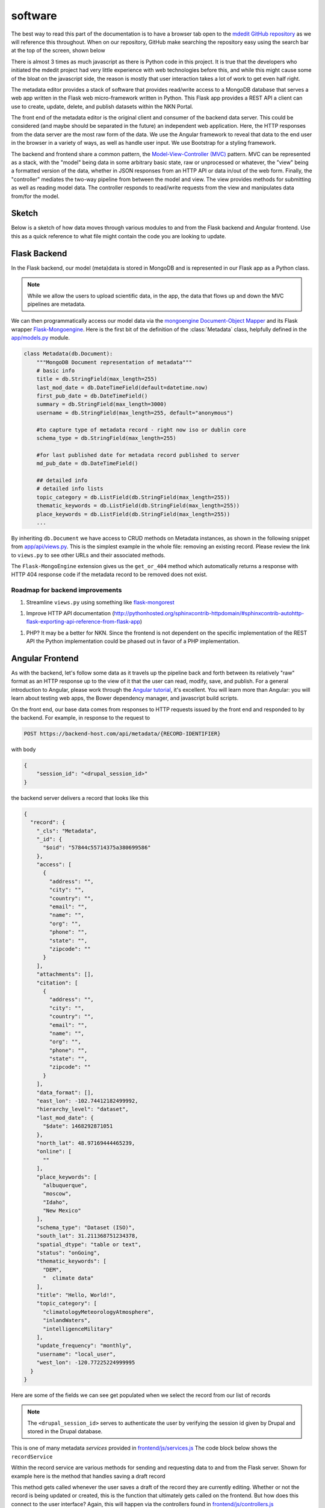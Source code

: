 software
========

The best way to read this part of the documentation is to have a
browser tab open to the `mdedit GitHub repository <https://github.com/northwest-knowledge-network/mdedit>`_ 
as we will reference this throughout. When on our repository, GitHub make 
searching the repository easy using the search bar at the top of the screen, 
shown below

.. image:: _static/github-search-screenshot.png

There is almost 3 times as much javascript as there is Python code in this
project. It is true that the developers who initiated the mdedit project had
very little experience with web technologies before this, and while this might
cause some of the bloat on the javascript side, the reason is mostly that
user interaction takes a lot of work to get even half right. 

The metadata editor provides a stack of software that provides read/write
access to a MongoDB database that serves a web app written in the Flask
web micro-framework written in Python. This Flask app provides a REST
API a client can use to create, update, delete, and publish datasets within the
NKN Portal. 

The front end of the metadata editor is the original client and
consumer of the backend data server. This could be considered (and maybe
should be separated in the future) an independent web application. 
Here, the HTTP responses from the data server are the most raw form of the data.
We use the Angular framework to reveal that data to the end user in the browser
in a variety of ways, as well as handle user input. We use Bootstrap for a 
styling framework.

The backend and frontend share a common pattern, the 
`Model-View-Controller (MVC) <https://en.wikipedia.org/wiki/Model%E2%80%93view%E2%80%93controller>`_ 
pattern. MVC can be represented as a stack, with the "model" being data in some
arbitrary basic state, raw or unprocessed or whatever, the "view" being 
a formatted version of the data, whether in JSON responses from an HTTP API
or data in/out of the web form. Finally, the "controller" mediates the 
two-way pipeline from between the model and view. The view provides methods
for submitting as well as reading model data. The controller responds to 
read/write requests from the view and manipulates data from/for the model.

Sketch
------

Below is a sketch of how data moves through various modules to and from the
Flask backend and Angular frontend. Use this as a quick reference to what
file might contain the code you are looking to update.

.. image:: _static/data-through-stack.png
    :height: 600px


Flask Backend
-------------

In the Flask backend, our model (meta)data is stored in MongoDB and is represented
in our Flask app as a Python class. 

.. note:: 
    While we allow the users to upload scientific data, in the app, the 
    data that flows up and down the MVC pipelines are metadata.

We can then programmatically access
our model data via the 
`mongoengine Document-Object Mapper <http://mongoengine.org>`_ and
its Flask wrapper `Flask-Mongoengine <https://flask-mongoengine.readthedocs.io/en/latest/>`_.
Here is the first bit of the definition of the :class:`Metadata` class,
helpfully defined in the `app/models.py <https://github.com/northwest-knowledge-network/mdedit/blob/master/app/models.py>`_ 
module.


.. code-block:: python

    
    class Metadata(db.Document):
        """MongoDB Document representation of metadata"""
        # basic info
        title = db.StringField(max_length=255)
        last_mod_date = db.DateTimeField(default=datetime.now)
        first_pub_date = db.DateTimeField()
        summary = db.StringField(max_length=3000)
        username = db.StringField(max_length=255, default="anonymous")

        #to capture type of metadata record - right now iso or dublin core
        schema_type = db.StringField(max_length=255)

        #for last published date for metadata record published to server
        md_pub_date = db.DateTimeField()

        ## detailed info
        # detailed info lists
        topic_category = db.ListField(db.StringField(max_length=255))
        thematic_keywords = db.ListField(db.StringField(max_length=255))
        place_keywords = db.ListField(db.StringField(max_length=255))
        ...


By inheriting ``db.Document`` we have access to CRUD methods on Metadata
instances, as shown in the following snippet from `app/api/views.py <https://github.com/northwest-knowledge-network/mdedit/blob/master/app/api/views.py>`_. 
This is the simplest example in the whole file: removing an existing record.
Please review the link to ``views.py`` to see other URLs and their associated
methods. 

.. code-block:: python
    :linenos:
    :lineno-start: 156
    :emphasize-lines: 6
    
    @api.route('/api/metadata/<string:_oid>/delete', methods=['POST'])
    @cross_origin(origin='*', methods=['POST'],
                  headers=['X-Requested-With', 'Content-Type', 'Origin'])
    def delete_metadata_record(_oid):

        md = Metadata.objects.get_or_404(pk=_oid)
        md.delete()

        return jsonify({'message': 'Record successfully removed',
                        'status': 'success'})

The ``Flask-MongoEngine`` extension gives us the ``get_or_404`` method which
automatically returns a response with HTTP 404 response code if the metadata 
record to be removed does not exist.


Roadmap for backend improvements
````````````````````````````````

1. Streamline ``views.py`` using something like `flask-mongorest <https://github.com/closeio/flask-mongorest>`_

1. Improve HTTP API documentation (http://pythonhosted.org/sphinxcontrib-httpdomain/#sphinxcontrib-autohttp-flask-exporting-api-reference-from-flask-app)
   
1. PHP? It may be a better for NKN. Since the frontend is not dependent on the specific implementation of the REST API the Python implementation could be phased out in favor of a PHP implementation.


Angular Frontend
----------------

As with the backend, let's follow some data as it travels up the pipeline 
back and forth between its relatively "raw" format as an HTTP response up to 
the view of it that the user can read, modify, save, and publish. For a 
general introduction to Angular, please work through the 
`Angular tutorial <https://docs.angularjs.org/tutorial>`_, it's excellent.
You will learn more than Angular: you will learn about testing web apps,
the Bower dependency manager, and javascript build scripts.

On the front end, our base data comes from responses to HTTP requests issued
by the front end and responded to by the backend. For example, in 
response to the request to 

.. code-block:: none

    POST https://backend-host.com/api/metadata/{RECORD-IDENTIFIER}

with body

.. code-block:: json

    {
        "session_id": "<drupal_session_id>"
    }

the backend server delivers a record that looks like this

.. code-block:: json

    {
      "record": {
        "_cls": "Metadata", 
        "_id": {
          "$oid": "57844c55714375a380699586"
        }, 
        "access": [
          {
            "address": "", 
            "city": "", 
            "country": "", 
            "email": "", 
            "name": "", 
            "org": "", 
            "phone": "", 
            "state": "", 
            "zipcode": ""
          }
        ], 
        "attachments": [], 
        "citation": [
          {
            "address": "", 
            "city": "", 
            "country": "", 
            "email": "", 
            "name": "", 
            "org": "", 
            "phone": "", 
            "state": "", 
            "zipcode": ""
          }
        ], 
        "data_format": [], 
        "east_lon": -102.74412182499992, 
        "hierarchy_level": "dataset", 
        "last_mod_date": {
          "$date": 1468292871051
        }, 
        "north_lat": 48.97169444465239, 
        "online": [
          ""
        ], 
        "place_keywords": [
          "albuquerque", 
          "moscow", 
          "Idaho", 
          "New Mexico"
        ], 
        "schema_type": "Dataset (ISO)", 
        "south_lat": 31.211368751234378, 
        "spatial_dtype": "table or text", 
        "status": "onGoing", 
        "thematic_keywords": [
          "DEM", 
          "  climate data"
        ], 
        "title": "Hello, World!", 
        "topic_category": [
          "climatologyMeteorologyAtmosphere", 
          "inlandWaters", 
          "intelligenceMilitary"
        ], 
        "update_frequency": "monthly", 
        "username": "local_user", 
        "west_lon": -120.77225224999995
      }
    }

Here are some of the fields we can see get populated when we select the 
record from our list of records

.. image:: _static/mdedit-hello-screenshot.png
    

.. note::

    The ``<drupal_session_id>`` serves to authenticate the user by verifying
    the session id given by Drupal and stored in the Drupal database.


This is one of many metadata *services* provided in 
`frontend/js/services.js <https://github.com/northwest-knowledge-network/mdedit/blob/master/frontend/js/services.js>`_
The code block below shows the ``recordService`` 

.. code-block:: javascript
    :linenos:
    :lineno-start: 240

    metadataEditorApp
    .service('recordService',
        ['$http', '$q', '$log', 'hostname', 'session_id',
         'emptyISORecord', 'emptyDCRecord', 'milesFields', 'nkn',
        function($http, $q, $log, hostname, session_id,
                 emptyISORecord, emptyDCRecord, milesFields, nkn)
        {
            ...
        }


Within the record service are various methods for sending and requesting data
to and from the Flask server. Shown for example here is the method that
handles saving a draft record

.. code-block:: javascript
    :linenos:
    :lineno-start: 415

    
    /**
     * Save a draft record to the server.
     *
     *
     * @param {Object} scope Scope object from the controller. No
     * modifications to the scope are made; a promise is returned
     * for use by the controller.
     * @returns {}
     ***/
    var saveDraft = function (scope) {

        var q;

        if (scope.newRecord)
        {
            $log.log(prepareRecordForSave(scope));
            q = $http.put('//' + hostname + '/api/metadata',
                      {'record': prepareRecordForSave(scope),
                       'session_id': session_id}
            );

        }
        else
        {
            var currentId = scope.currentRecord._id.$oid;

            q = $http.put('//' + hostname + '/api/metadata/' +
                    currentId,
                      {'record': prepareRecordForSave(scope),
                       'session_id': session_id}
            );
        }

        return q;
    };
    

This method gets called whenever the user saves a draft of the record they are 
currently editing. Whether or not the record is being updated or created, this
is the function that ultimately gets called on the frontend. But how does
this connect to the user interface? Again, this will happen via the 
controllers found in
`frontend/js/controllers.js <https://github.com/northwest-knowledge-network/mdedit/blob/master/frontend/js/controllers.js>`_

``controllers.js`` contains the first reference to the ``$scope`` that we've
seen so far. ``$scope`` can at times be confusing, and it's possible to define
more than one, but at this point we can just take the ``$scope`` to be the
current, common state of the data that is accessible both by the services
and by the templates and views the user sees and modifies in the browser.

Now let's look at how both ``$scope`` and the ``recordService.saveDraft``
methods are used together to save changes to a new or existing metadata record.

.. code-block:: javascript
    :linenos:
    :lineno-start: 190

    /**
     * On submit of metadata form, submitRecord. This both updates the server
     * and makes sure the form is current.
     ***/
    $scope.submitDraftRecord = function() {

        recordService.saveDraft($scope)
            .success( function (data) {
                // need to update the sheet with the ID

                updateForms($scope, data.record);

                $scope.newRecord = false;

                $scope.addedContacts = {
                    'access': 0,
                    'citation': 0
                };

                $scope.updateRecordsList();
            })
            .error( function (data) {
                // TODO
            });
    };


This function sits as one of a number of methods defined in the following
block, which starts at the very top of 
`frontend/js/controllers.js <https://github.com/northwest-knowledge-network/mdedit/blob/master/frontend/js/controllers.js>`_
and lasts for a few hundred lines

.. code-block:: javascript
    :linenos:
    :lineno-start: 5
    
    metadataEditorApp.controller('BaseController',

        ['$scope', '$http', '$log', '$window', 'formOptions', 'updateForms', 'recordService',
            'AttachmentService', 'Geoprocessing', 'hostname', 'session_id', 'partialsPrefix',

        function($scope, $http, $log, $window, formOptions, updateForms,
            recordService, AttachmentService, Geoprocessing, hostname, session_id,
            partialsPrefix)
        {
            ... 
        }

There is a lot going on that is not being covered right now, just so the flow
of data is clear. The details can come later. For now, let's have a look at
the Angular templates that use this controller method.

Starting from `frontend/index.html <https://github.com/northwest-knowledge-network/mdedit/blob/master/frontend/index.html>`_, 
which itself is an 
`Angular template <https://docs.angularjs.org/tutorial/step_02>`_, we 
see the following line that includes an html "partial" that implements the
navigation bar

.. code-block:: html

    <!-- frontend/index.html -->
    <div ng-include="partialsPrefix + 'partials/appHeader.html'"></div>

This partial referenced to via ``ng-include`` can be found in 
`frontend/partials/appHeader.html <https://github.com/northwest-knowledge-network/mdedit/tree/master/frontend/partials>`_,
and it's here we see the call to ``basicCtrl.submitDraftRecord``. The code
generating the all the ``Record Options`` dropdowns, shown in the 
figure, is all included for completeness. 

.. image:: _static/record-options-dropdown.png

.. code-block:: html
    :linenos:
    :lineno-start: 133
    :emphasize-lines: 22-27

    <li class="dropdown">

      <a id="record-options-dropdown" class="dropdown-toggle" data-toggle="dropdown"
         role="button" aria-haspopup="true" aria-expanded="false">Record Options <span class="caret"></span></a>

        <ul class="dropdown-menu" role="menu">

            <li><a class="btn btn-sm btn-default navbar-btn header-button"
                   id="create-new-dataset"
                   ng-click="createNewRecord()"
                   href="#/iso">
                Create new dataset record
            </a></li>

            <li><a class="btn btn-sm btn-default navbar-btn header-button"
                   id="create-new-non-dataset"
                   ng-click="createNewDublinRecord()"
                   href="#/dublin">
                Create new non-dataset record
            </a></li>

            <li><a ng-click="submitDraftRecord()"
                   class="btn btn-sm btn-default navbar-btn header-button"
                   style="border:0;text-align:left"
                   >
                Save this record as a draft
            </a></li>

            <li ng-show="baseCtrl.metadataForm.$valid">
                <a id="record-options-publish" ng-click="publishRecord()"
                   class="btn btn-sm btn-default navbar-btn header-button"
                   href="#"
                   data-toggle="modal" data-target="#submitModal">
                Publish record to NKN's portal</a>
            </li>

            <li ng-hide="baseCtrl.metadataForm.$valid"
                class="disabled">
                <a class="btn btn-sm btn-default navbar-btn header-button">
                Please complete the record to publish data
                </a>
            </li>
        </ul>

    </li>


Frontend from front to back
---------------------------

To close out this software overview, let's look at 
`frontend/index.html <https://github.com/northwest-knowledge-network/mdedit/blob/master/frontend/index.html>`_
and understand a bit about how the user-facing web interface is composed. 
Below is a screenshot of ``frontend/index.html`` and the HTML of the 
``<body>``. Notice where the app is initialized (``ng-app="metadataEditor"``),
where the ``BaseController`` from ``frontend/js/controllers.js`` is initialized
(``ng-controller="BaseController as baseCtrl"``), and where these are used.
There is another directive, ``<div ng-view></div>`` that we haven't seen yet.
This will be explained soon.

.. image:: _static/index.png

.. code-block:: html

    <body>
    <div  id="bodyDiv">
      <div class="mdIntro">
        <div style="margin-left: 4em; margin-right: 4em; font-size: large">
            <p>
                With NKN's Metadata Editor you can create a valid ISO 19115
                metadata record for your dataset or dataset series or a Dublin Core
                metadata record for your non-data research product (tool,
                visualization product, model, script, etc.). To get started,
                select the type of metadata record you would like to create in the
                <strong><i>Record Options </strong></i> dropdown above.
            </p>
        </div>
        <div style="margin-left: 8em; margin-right: 6em; font-size: medium">
            <p>
                If you are using NKN to store your data, select <strong> NKN as
                Data Manager</strong> from the <strong><i>Load Defaults</strong></i>
                dropdown.
            </p>
            <p>
                <strong>NOTE:</strong> You must complete all requred fields and
                will need to Save your record before you can Publish it.
            </p>
            <p>
                Please contact <a href="mailto:publish@northwestknowledge.net"> NKN</a>
                if you have additional questions or if the data associated with your
                record are larger than 10GB.

        </div>
      </div>

        <div ng-app="metadataEditor">
            <div ng-controller="BaseController as baseCtrl">

                <div ng-show="baseCtrl.showHelp">
                    <div ng-include="partialsPrefix + 'partials/help.html'"></div>
                </div>


                    <div id="ngMain">

                <!-- <div ng-controller="BaseController as baseCtrl"> -->

                        <div ng-include="partialsPrefix + 'partials/appHeader.html'"></div>

                        <div id="main-container" class="container">
                            <div ng-view></div>
                        </div>

                    </div>

            </div>
        </div>
    </div>
    </body>


The app, controller, views, and all other Angular components are available from
including the appropriate ``<script src=...></script>`` tags in the 
``<head>`` of ``frontend/index.html``, for example for the controllers,
``<script src="/frontend/js/controllers.js"></script>``.

To fulfill our promise, we can see the action of ``ng-view`` when we select
the option to create a new dataset or non-dataset record from the 
"Record Options" dropdown. For example, when we click on 
"Create a new non-dataset record", we are redirected to ``#/dublin``, as shown
in the "Record Options" dropdown code above. The following snippet causes
Angular to watch for browser requests for ``#/dublin`` and render the 
template ``frontend/partials/dublin.html`` inside the div ``<div ng-view></div>``.

.. code-block:: javascript

    'use strict';

    metadataEditorApp.config(['$routeProvider', 'partialsPrefixProvider',
    function($routeProvider, partialsPrefixProvider) {

        var prefix = partialsPrefixProvider.$get();

        $routeProvider.
            when('/dublin', {
                templateUrl: prefix + 'partials/dublin.html',
                controller: 'DCController'
            }).
            when('/iso', {
                templateUrl: prefix + 'partials/iso.html',
                controller: 'ISOController'
            }).
            otherwise({
                redirectTo: '/',
                controller: 'BaseController'
            });
    }]);


As you might imagine, ``partials/dublin.html`` and ``partials/iso.html``
contain references to other partials. In fact this is the whole motivation for
using partials. All of the fields in a non-dataset record are also fields
in the dataset records. That is, the fields of a dataset record are a superset
of non-dataset records. In this way, we can group and modularize related
metadata fields, like "Basic Information", "Detailed Information",  
"Spatiotemporal Extents", and other headers from the web interface.
You can see each of these sections various template files by 
`inspecting the frontend/partials directory <https://github.com/northwest-knowledge-network/mdedit/tree/master/frontend/partials>`_.

Below is the view of editing a non-dataset record and the code that loads 
the partials that generate all the various fields. 


.. image:: _static/dublin-screenshot.png


.. code-block:: html
    :linenos:

    <!-- frontend/partials/dublin.html -->

    <form name="baseCtrl.metadataForm" id="metadataForm" class="css-form" novalidate>
          
      <!-- form header contains title -->
      <div ng-include="'partials/formHeader.html'"></div>

      <div class="row" ng-controller="DCController as dc">
        <!---------------Left Divider-------------->
    <!--Basic Information: Title and Summary-->
            <div class="col-xs-6 col-sm-6 col-md-6">
                <h2 class="section-header">
                  <span class="glyphicon glyphicon-list-alt"></span> Basic Information
                </h2>

            <div class="subform">
              <div class="col-xs-offset-6 col-sm-offset-6 col-md-offset-6 col-lg-offset-6">
                <h5>Record Type: </h5>
              </div>
                
                <input tabindex=3 id="" name="" type="text"
                  style="width:37%;float:right; text-align:center" 
                  ng-model="currentRecord.schema_type" 
                  ng-init="currentRecord.schema_type='Non-Dataset (Dublin Core)'"
                  ng-readonly="true"/>
                
                </br>

              <div ng-include="partialsPrefix + 'partials/form/basic.html'"></div>

            </div>
             
             <h2 class="section-header">
               <span class="mega-octicon octicon-tools"></span> 
               Data Format Details
             </h2>

             <div ng-include="partialsPrefix + 'partials/form/dataFormats.html'"></div>
            
        </div>
       


        <!---------------Right Divider-------------->

        <!--Detailed Information: Place Keywords, Thematic Keywords, Topic, Update status/freq-->

        <div class="col-xs-6 col-sm-6 col-md-6">
          <h2 class="section-header">
            <span class="glyphicon glyphicon-list-alt"></span> Detailed Information
          </h2>

          <div class="subform">
            <div ng-include="partialsPrefix + 'partials/form/detailed.html'"></div>
          </div>
        
        </div>
        
       </div>


        <!--Spatial and Temporal Extents (Bounding Box, Start/End dates)-->
      <div class="row">
         <a class="anchor" name="spatiotemporal">
           <h2 class="section-header">
           <span class="glyphicon glyphicon-globe"></span> 
             Geospatial Extents
           </h2>
         </a>
         <div class="subform">
           <div class="row" style="vertical-align:middle">       
              <div ng-include="partialsPrefix + 'partials/form/spatialExtent.html'"></div>
           </div>
         </div>
            
      </div>


      <div ng-include="partialsPrefix + 'partials/form/contacts.html'"></div>
      
      <div ng-include="partialsPrefix + 'partials/form/onlineResourcesAndRestrictions.html'"></div>

    </form>
